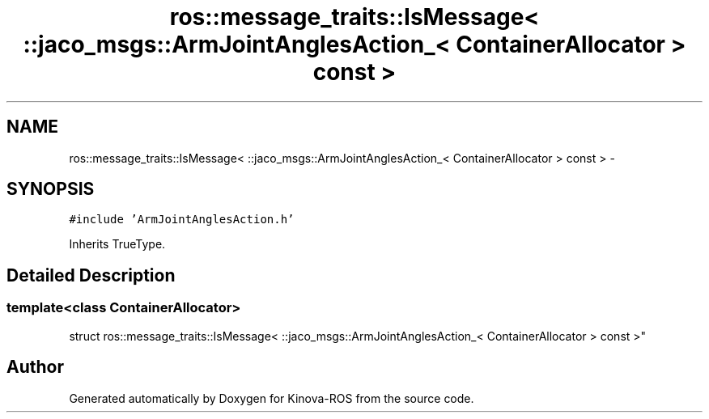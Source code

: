 .TH "ros::message_traits::IsMessage< ::jaco_msgs::ArmJointAnglesAction_< ContainerAllocator > const  >" 3 "Thu Mar 3 2016" "Version 1.0.1" "Kinova-ROS" \" -*- nroff -*-
.ad l
.nh
.SH NAME
ros::message_traits::IsMessage< ::jaco_msgs::ArmJointAnglesAction_< ContainerAllocator > const  > \- 
.SH SYNOPSIS
.br
.PP
.PP
\fC#include 'ArmJointAnglesAction\&.h'\fP
.PP
Inherits TrueType\&.
.SH "Detailed Description"
.PP 

.SS "template<class ContainerAllocator>
.br
struct ros::message_traits::IsMessage< ::jaco_msgs::ArmJointAnglesAction_< ContainerAllocator > const  >"


.SH "Author"
.PP 
Generated automatically by Doxygen for Kinova-ROS from the source code\&.

